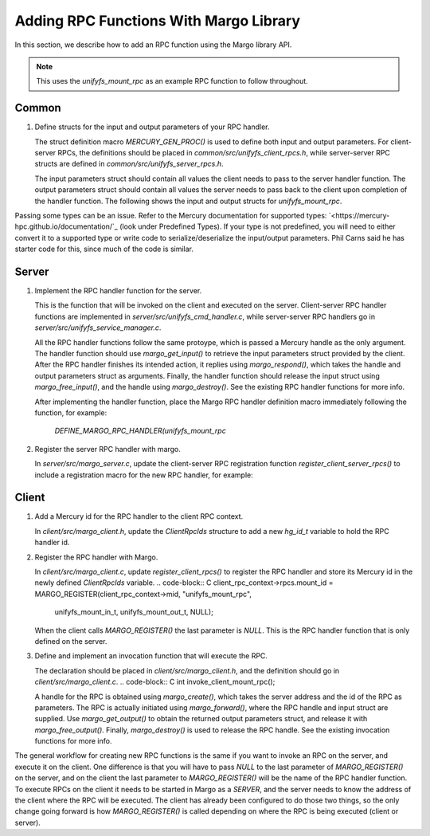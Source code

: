 ========================================
Adding RPC Functions With Margo Library
========================================

In this section, we describe how to add an RPC function using
the Margo library API.

.. note::

    This uses the `unifyfs_mount_rpc` as an example RPC
    function to follow throughout.

---------------------------
Common
---------------------------

1. Define structs for the input and output parameters of your RPC handler.

   The struct definition macro `MERCURY_GEN_PROC()` is used to define
   both input and output parameters. For client-server RPCs, the
   definitions should be placed in `common/src/unifyfs_client_rpcs.h`,
   while server-server RPC structs are defined in
   `common/src/unifyfs_server_rpcs.h`.

   The input parameters struct should contain all values the client needs
   to pass to the server handler function.
   The output parameters struct should contain all values the server needs
   to pass back to the client upon completion of the handler function.
   The following shows the input and output structs for `unifyfs_mount_rpc`.

.. code-block:: C
  MERCURY_GEN_PROC(unifyfs_mount_in_t,
                   ((int32_t)(dbg_rank))
                   ((hg_const_string_t)(mount_prefix))
                   ((hg_const_string_t)(client_addr_str)))
  MERCURY_GEN_PROC(unifyfs_mount_out_t,
                   ((int32_t)(app_id))
                   ((int32_t)(client_id))
                   ((int32_t)(ret)))

.. note::
Passing some types can be an issue. Refer to the Mercury documentation for
supported types: `<https://mercury-hpc.github.io/documentation/`_ (look
under Predefined Types). If your type is not predefined, you will need to
either convert it to a supported type or write code to serialize/deserialize
the input/output parameters. Phil Carns said he has starter code for this,
since much of the code is similar.

---------------------------
Server
---------------------------

1. Implement the RPC handler function for the server.

   This is the function that will be invoked on the client and executed on
   the server. Client-server RPC handler functions are implemented in
   `server/src/unifyfs_cmd_handler.c`, while server-server RPC handlers go
   in `server/src/unifyfs_service_manager.c`.

   All the RPC handler functions follow the same protoype, which is passed
   a Mercury handle as the only argument. The handler function should use
   `margo_get_input()` to retrieve the input parameters struct provided by
   the client. After the RPC handler finishes its intended action, it replies
   using `margo_respond()`, which takes the handle and output parameters
   struct as arguments. Finally, the handler function should release the
   input struct using `margo_free_input()`, and the handle using
   `margo_destroy()`. See the existing RPC handler functions for more info.

   After implementing the handler function, place the Margo RPC handler
   definition macro immediately following the function, for example:
    `DEFINE_MARGO_RPC_HANDLER(unifyfs_mount_rpc`

2. Register the server RPC handler with margo.

   In `server/src/margo_server.c`, update the client-server RPC registration
   function `register_client_server_rpcs()` to include a registration macro
   for the new RPC handler, for example:
.. code-block:: C
    MARGO_REGISTER(unifyfsd_rpc_context->mid, "unifyfs_mount_rpc",
    unifyfs_mount_in_t, unifyfs_mount_out_t, unifyfs_mount_rpc);

   The last argument to `MARGO_REGISTER()` is the handler function name. The
   prior two arguments are the input and output parameters structs. The input
   struct is passed in by the client to the RPC handler function, and then
   forwarded to the server. When the RPC handler function finishes, the output
   struct will be passed back to the client, which is generally a return code.

---------------------------
Client
---------------------------

1. Add a Mercury id for the RPC handler to the client RPC context.

   In `client/src/margo_client.h`, update the `ClientRpcIds` structure
   to add a new `hg_id_t` variable to hold the RPC handler id.
.. code-block:: C
    typedef struct ClientRpcIds {
        ...
        hg_id_t mount_id;
    }

2. Register the RPC handler with Margo.

   In `client/src/margo_client.c`, update `register_client_rpcs()` to register
   the RPC handler and store its Mercury id in the newly defined `ClientRpcIds`
   variable.
   .. code-block:: C
   client_rpc_context->rpcs.mount_id = MARGO_REGISTER(client_rpc_context->mid, "unifyfs_mount_rpc",
                                                      unifyfs_mount_in_t, unifyfs_mount_out_t, NULL);

   When the client calls `MARGO_REGISTER()` the last parameter is `NULL`. This
   is the RPC handler function that is only defined on the server.

3. Define and implement an invocation function that will execute the RPC.

   The declaration should be placed in `client/src/margo_client.h`, and the
   definition should go in `client/src/margo_client.c`.
   .. code-block:: C
   int invoke_client_mount_rpc();

   A handle for the RPC is obtained using `margo_create()`, which takes the
   server address and the id of the RPC as parameters. The RPC is actually
   initiated using `margo_forward()`, where the RPC handle and input struct
   are supplied. Use `margo_get_output()` to obtain the returned output
   parameters struct, and release it with `margo_free_output()`. Finally,
   `margo_destroy()` is used to release the RPC handle. See the existing
   invocation functions for more info.

.. note::
The general workflow for creating new RPC functions is the same if you want to
invoke an RPC on the server, and execute it on the client. One difference is
that you will have to pass `NULL` to the last parameter of `MARGO_REGISTER()` on
the server, and on the client the last parameter to `MARGO_REGISTER()` will be
the name of the RPC handler function. To execute RPCs on the client it needs to
be started in Margo as a `SERVER`, and the server needs to know the address of
the client where the RPC will be executed. The client has already been
configured to do those two things, so the only change going forward is how
`MARGO_REGISTER()` is called depending on where the RPC is being executed
(client or server).
